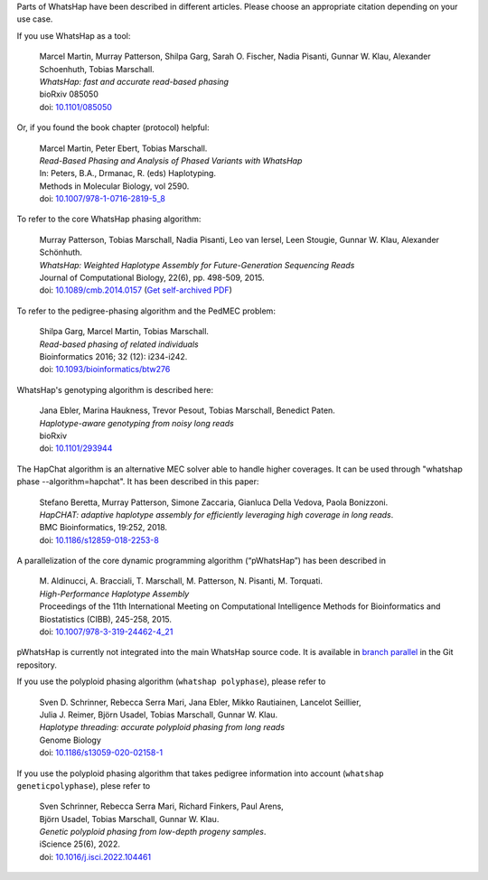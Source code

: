 Parts of WhatsHap have been described in different articles. Please choose
an appropriate citation depending on your use case.

If you use WhatsHap as a tool:

    | Marcel Martin, Murray Patterson, Shilpa Garg, Sarah O. Fischer,
      Nadia Pisanti, Gunnar W. Klau, Alexander Schoenhuth, Tobias Marschall.
    | *WhatsHap: fast and accurate read-based phasing*
    | bioRxiv 085050
    | doi: `10.1101/085050 <https://doi.org/10.1101/085050>`_

Or, if you found the book chapter (protocol) helpful:

    | Marcel Martin, Peter Ebert, Tobias Marschall.
    | *Read-Based Phasing and Analysis of Phased Variants with WhatsHap*
    | In: Peters, B.A., Drmanac, R. (eds) Haplotyping.
    | Methods in Molecular Biology, vol 2590.
    | doi: `10.1007/978-1-0716-2819-5_8 <https://doi.org/10.1007/978-1-0716-2819-5_8>`_

To refer to the core WhatsHap phasing algorithm:

    | Murray Patterson, Tobias Marschall, Nadia Pisanti, Leo van Iersel,
      Leen Stougie, Gunnar W. Klau, Alexander Schönhuth.
    | *WhatsHap: Weighted Haplotype Assembly for Future-Generation Sequencing Reads*
    | Journal of Computational Biology, 22(6), pp. 498-509, 2015.
    | doi: `10.1089/cmb.2014.0157 <http://dx.doi.org/10.1089/cmb.2014.0157>`_
      (`Get self-archived PDF <https://bioinf.mpi-inf.mpg.de/homepage/publications.php?&account=marschal>`_)

To refer to the pedigree-phasing algorithm and the PedMEC problem:

    | Shilpa Garg, Marcel Martin, Tobias Marschall.
    | *Read-based phasing of related individuals*
    | Bioinformatics 2016; 32 (12): i234-i242.
    | doi: `10.1093/bioinformatics/btw276 <https://doi.org/10.1093/bioinformatics/btw276>`_

WhatsHap's genotyping algorithm is described here:

    | Jana Ebler, Marina Haukness, Trevor Pesout, Tobias Marschall, Benedict Paten.
    | *Haplotype-aware genotyping from noisy long reads*
    | bioRxiv
    | doi: `10.1101/293944 <https://doi.org/10.1101/293944>`_

The HapChat algorithm is an alternative MEC solver able to handle higher coverages. It can be used
through "whatshap phase --algorithm=hapchat". It has been described in this paper:

    | Stefano Beretta, Murray Patterson, Simone Zaccaria, Gianluca Della Vedova, Paola Bonizzoni.
    | *HapCHAT: adaptive haplotype assembly for efficiently leveraging high coverage in long reads*.
    | BMC Bioinformatics, 19:252, 2018.
    | doi: `10.1186/s12859-018-2253-8 <https://doi.org/10.1186/s12859-018-2253-8>`_
    
A parallelization of the core dynamic programming algorithm (“pWhatsHap”)
has been described in

    | M. Aldinucci, A. Bracciali, T. Marschall, M. Patterson, N. Pisanti, M. Torquati.
    | *High-Performance Haplotype Assembly*
    | Proceedings of the 11th International Meeting on Computational Intelligence
      Methods for Bioinformatics and Biostatistics (CIBB), 245-258, 2015.
    | doi: `10.1007/978-3-319-24462-4_21 <http://dx.doi.org/10.1007/978-3-319-24462-4_21>`_

pWhatsHap is currently not integrated into the main WhatsHap source code. It
is available in
`branch parallel <https://bitbucket.org/whatshap/whatshap/branch/parallel>`_
in the Git repository.

If you use the polyploid phasing algorithm (``whatshap polyphase``), please refer to

    | Sven D. Schrinner, Rebecca Serra Mari, Jana Ebler, Mikko Rautiainen, Lancelot Seillier,
    | Julia J. Reimer, Björn Usadel, Tobias Marschall, Gunnar W. Klau.
    | *Haplotype threading: accurate polyploid phasing from long reads*
    | Genome Biology
    | doi: `10.1186/s13059-020-02158-1 <https://doi.org/10.1186/s13059-020-02158-1>`_

If you use the polyploid phasing algorithm that takes pedigree information into account
(``whatshap geneticpolyphase``), plese refer to

    | Sven Schrinner, Rebecca Serra Mari, Richard Finkers, Paul Arens,
    | Björn Usadel, Tobias Marschall, Gunnar W. Klau.
    | *Genetic polyploid phasing from low-depth progeny samples*.
    | iScience 25(6), 2022.
    | doi: `10.1016/j.isci.2022.104461 <https://doi.org/10.1016/j.isci.2022.104461>`_
